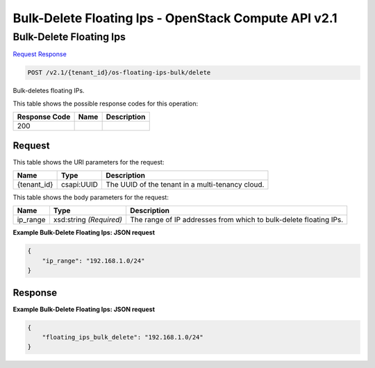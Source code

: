 =============================================================================
Bulk-Delete Floating Ips -  OpenStack Compute API v2.1
=============================================================================

Bulk-Delete Floating Ips
~~~~~~~~~~~~~~~~~~~~~~~~~

`Request <POST_bulk-delete_floating_ips_v2.1_tenant_id_os-floating-ips-bulk_delete.rst#request>`__
`Response <POST_bulk-delete_floating_ips_v2.1_tenant_id_os-floating-ips-bulk_delete.rst#response>`__

.. code-block:: javascript

    POST /v2.1/{tenant_id}/os-floating-ips-bulk/delete

Bulk-deletes floating IPs.



This table shows the possible response codes for this operation:


+--------------------------+-------------------------+-------------------------+
|Response Code             |Name                     |Description              |
+==========================+=========================+=========================+
|200                       |                         |                         |
+--------------------------+-------------------------+-------------------------+


Request
^^^^^^^^^^^^^^^^^

This table shows the URI parameters for the request:

+--------------------------+-------------------------+-------------------------+
|Name                      |Type                     |Description              |
+==========================+=========================+=========================+
|{tenant_id}               |csapi:UUID               |The UUID of the tenant   |
|                          |                         |in a multi-tenancy cloud.|
+--------------------------+-------------------------+-------------------------+





This table shows the body parameters for the request:

+--------------------------+-------------------------+-------------------------+
|Name                      |Type                     |Description              |
+==========================+=========================+=========================+
|ip_range                  |xsd:string *(Required)*  |The range of IP          |
|                          |                         |addresses from which to  |
|                          |                         |bulk-delete floating IPs.|
+--------------------------+-------------------------+-------------------------+





**Example Bulk-Delete Floating Ips: JSON request**


.. code::

    {
        "ip_range": "192.168.1.0/24"
    }
    


Response
^^^^^^^^^^^^^^^^^^





**Example Bulk-Delete Floating Ips: JSON request**


.. code::

    {
        "floating_ips_bulk_delete": "192.168.1.0/24"
    }
    


